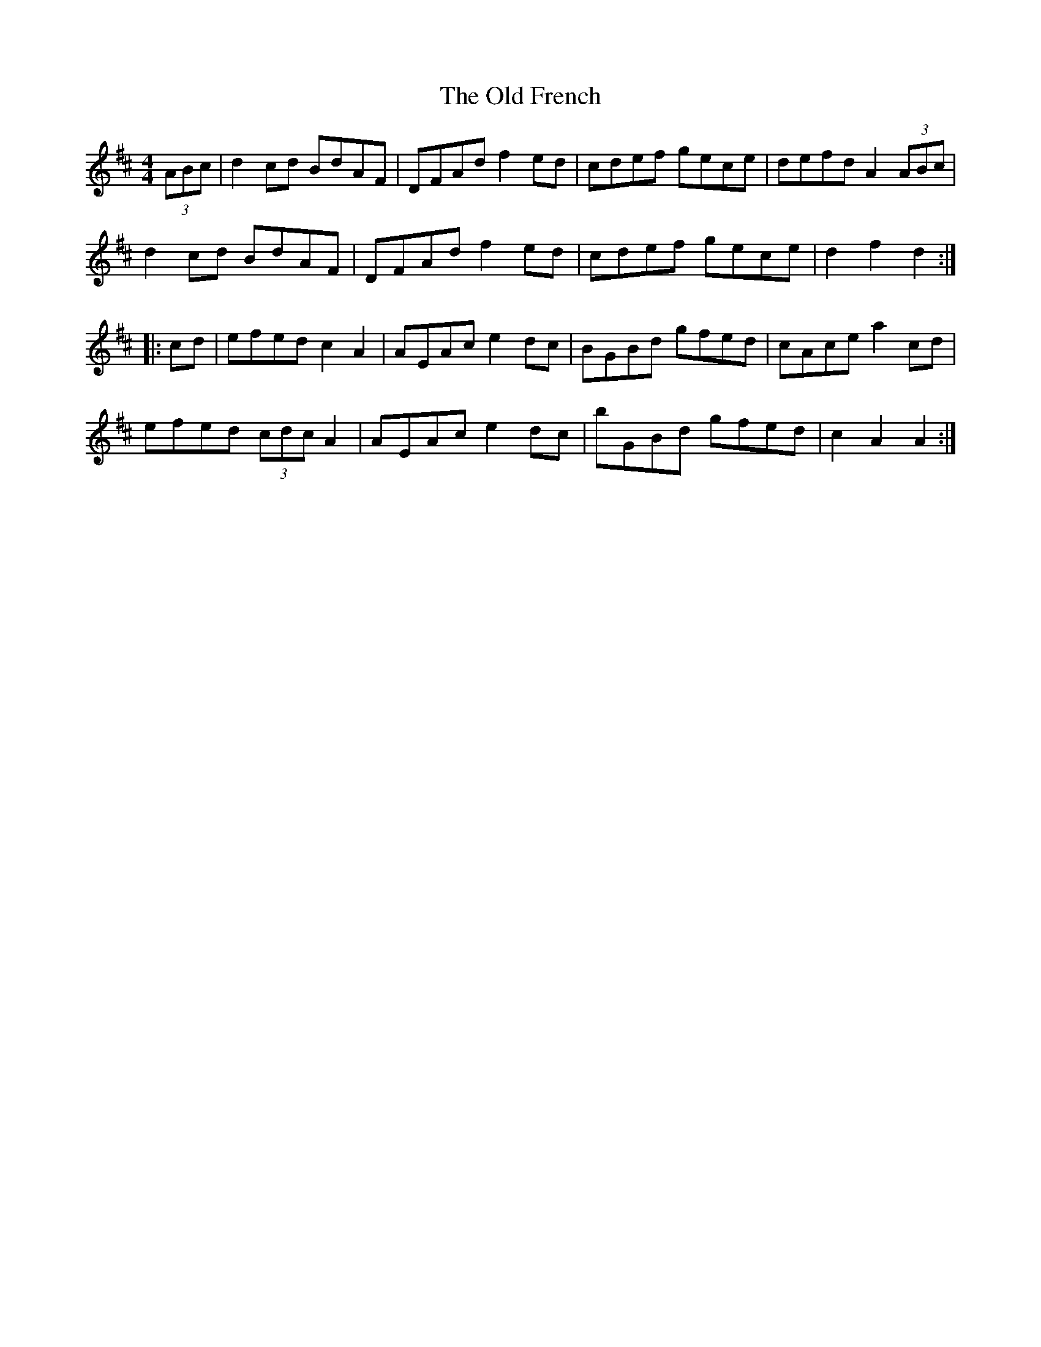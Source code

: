 X: 30191
T: Old French, The
R: reel
M: 4/4
K: Dmajor
(3ABc|d2cd BdAF|DFAd f2ed|cdef gece|defd A2(3ABc|
d2cd BdAF|DFAd f2ed|cdef gece|d2f2 d2:|
|:cd|efed c2A2|AEAc e2dc|BGBd gfed|cAce a2cd|
efed (3cdc A2|AEAc e2dc|bGBd gfed|c2A2 A2:|

